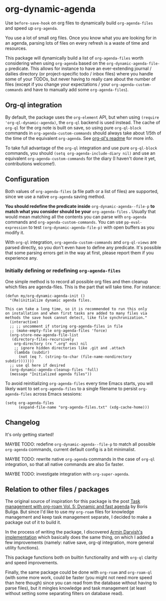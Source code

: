 
* org-dynamic-agenda

Use =before-save-hook= on org files to dynamically build =org-agenda-files= and speed up =org-agenda=.

You use a lot of small org files. Once you know what you are looking for in an agenda, parsing lots of files on every refresh is a waste of time and resources.

This package will dynamically build a list of =org-agenda-files= worth considering when using =org-agenda= based on the =org-dynamic-agenda-file-p= predicate. This allows for instance to have an ever-extending journal / dailies directory (or project-specific todo / inbox files) where you handle some of your TODOs, but never having to really care about the number of files (except if you change your expectations / your =org-agenda-custom-commands= and have to manually add some =org-agenda-files=).

** Org-ql integration

By default, the package uses the =org-element= API, but when using =(require 'org-ql-dynamic-agenda)=, the =org-ql= backend is used instead. The cache of =org-ql= for the org note is built on save, so using pure =org-ql-block= commands in =org-agenda-custom-commands= should always take about 1/5th of the time of the equivalent =org-agenda=. See [[https://github.com/alphapapa/org-ql/blob/master/README.org#agenda-like-views][org-ql's readme]] for more info. 

To take full advantage of the =org-ql= integration and use pure =org-ql-block= commands, you should =(setq org-agenda-include-diary nil)= and use an equivalent =org-agenda-custom-commands= for the diary (I haven't done it yet, contributions welcome!).

** Configuration

Both values of =org-agenda-files= (a file path or a list of files) are supported, since we use a native =org-agenda= saving method. 

*You should redefine the predicate inside* =org-dynamic-agenda--file-p= *to match what you consider should be your* =org-agenda-files= *.* Usually that would mean matching all the contents you can parse with =org-agenda= commands and =org-agenda-custom-commands=. You can use =pp-eval-expression= to test =(org-dynamic-agenda-file-p)= with open buffers as you modify it.

With =org-ql= integration, =org-agenda-custom-commands= and =org-ql-views= are parsed directly, so you don't even have to define any predicate. It's possible that some parsing errors get in the way at first, please report them if you experience any.

*** Initially defining or redefining =org-agenda-files=

One simple method is to record all possible org files and then cleanup which files are agenda-files. This is the part that will take time. For instance: 

#+begin_src elisp
(defun my/org-dynamic-agenda-init ()
  "(Re)initialize dynamic agenda files.

This can take a long time, so it is recommended to run this only
on installation and when first tasks are added to many files via
methods the save hook cannot detect, like file synchronization."
  (interactive)
  ;; ;; uncomment if storing org-agenda-files in file
  ;; (make-empty-file org-agenda-files 'force)
  (org-store-new-agenda-file-list
   (directory-files-recursively
    org-directory (rx ".org" eos) nil
    ;; ignore hidden directories like .git and .attach
    (lambda (subdir)
      (not (eq ?. (string-to-char (file-name-nondirectory subdir)))))))
  ;; use ql here if desired
  (org-dynamic-agenda-cleanup-files 'full)
  (message "Initialized agenda files"))
#+end_src

To avoid reinitializing =org-agenda-files= every time Emacs starts, you will likely want to set =org-agenda-files= to a single filename to persist =org-agenda-files= across Emacs sessions:
#+begin_src elisp
(setq org-agenda-files
      (expand-file-name "org-agenda-files.txt" (xdg-cache-home)))
#+end_src

** Changelog

It's only getting started!

MAYBE TODO: redefine =org-dynamic-agenda--file-p= to match all possible =org-agenda= commands, current default config is a bit minimalist.

MAYBE TODO: rewrite native =org-agenda= commands in the case of =org-ql= integration, so that all native commands are also 5x faster.

MAYBE TODO: investigate integration with =org-super-agenda=.

** Relation to other files / packages

The original source of inspiration for this package is the post [[https://d12frosted.io/posts/2021-01-16-task-management-with-roam-vol5.html][Task management with org-roam Vol. 5: Dynamic and fast agenda]] by Boris Buliga. But since I'd like to use my =org-roam= files for knowledge management and keep task management separate, I decided to make a package out of it to build it.

In the process of writing the package, I discovered [[https://www.armindarvish.com/en/post/emacs_workflow_dynamically_adding_files_to_org-agenda-files/][Armin Darvish's implementation]] which basically does the same thing, on which I added a few improvements (namely: native save, org-ql integration, more general utility functions). 

This package functions both on builtin functionality and with =org-ql= clarity and speed improvements.

Finally, the same package could be done with =org-roam= and =org-roam-ql= (with some more work, could be faster (you might not need more speed than here though) since you can read from the database without having to parse files), but it mingles knowledge and task management (at least without setting some separating filters on database read). 
